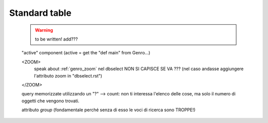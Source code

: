 .. _genro_standardtable:

==============
Standard table
==============

    .. warning:: to be written! add???
    
    "active" component (active = get the "def main" from Genro...)
    
    <ZOOM>
        speak about :ref:`genro_zoom`
        nel dbselect NON SI CAPISCE SE VA ??? (nel caso andasse aggiungere l'attributo zoom in "dbselect.rst")
    </ZOOM>
    
    query memorizzate utilizzando un "?" --> count: non ti interessa l'elenco delle cose, ma solo il numero
    di oggetti che vengono trovati.
    
    attributo *group* (fondamentale perché senza di esso le voci di ricerca sono TROPPE!)